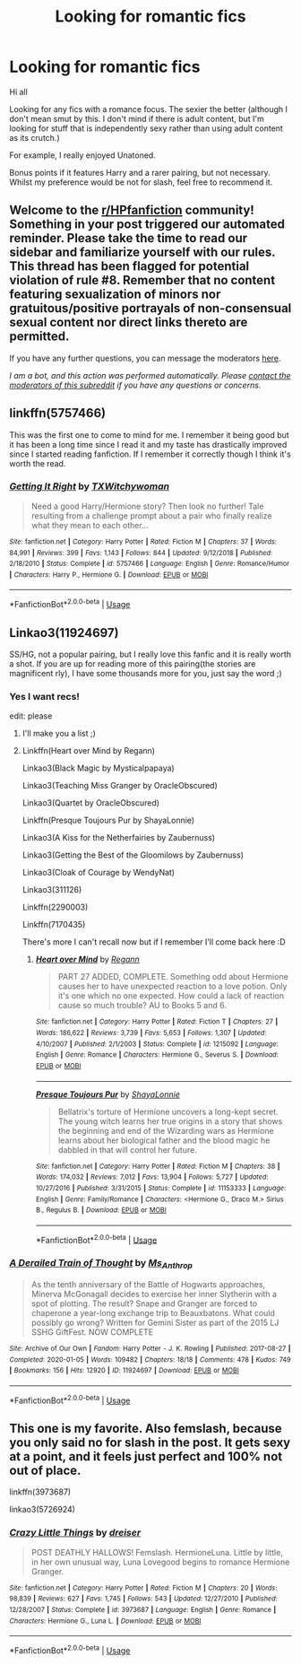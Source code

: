 #+TITLE: Looking for romantic fics

* Looking for romantic fics
:PROPERTIES:
:Author: Smitch863
:Score: 14
:DateUnix: 1588109089.0
:DateShort: 2020-Apr-29
:FlairText: Recommendation
:END:
Hi all

Looking for any fics with a romance focus. The sexier the better (although I don't mean smut by this. I don't mind if there is adult content, but I'm looking for stuff that is independently sexy rather than using adult content as its crutch.)

For example, I really enjoyed Unatoned.

Bonus points if it features Harry and a rarer pairing, but not necessary. Whilst my preference would be not for slash, feel free to recommend it.


** Welcome to the [[/r/HPfanfiction][r/HPfanfiction]] community! Something in your post triggered our automated reminder. Please take the time to read our sidebar and familiarize yourself with our rules. This thread has been flagged for potential violation of rule #8. Remember that no content featuring sexualization of minors nor gratuitous/positive portrayals of non-consensual sexual content nor direct links thereto are permitted.

If you have any further questions, you can message the moderators [[https://www.reddit.com/message/compose?to=%2Fr%2FHPfanfiction][here]].

/I am a bot, and this action was performed automatically. Please [[/message/compose/?to=/r/HPfanfiction][contact the moderators of this subreddit]] if you have any questions or concerns./
:PROPERTIES:
:Author: AutoModerator
:Score: 1
:DateUnix: 1588109090.0
:DateShort: 2020-Apr-29
:END:


** linkffn(5757466)

This was the first one to come to mind for me. I remember it being good but it has been a long time since I read it and my taste has drastically improved since I started reading fanfiction. If I remember it correctly though I think it's worth the read.
:PROPERTIES:
:Author: Butt_Symphony
:Score: 2
:DateUnix: 1588119585.0
:DateShort: 2020-Apr-29
:END:

*** [[https://www.fanfiction.net/s/5757466/1/][*/Getting It Right/*]] by [[https://www.fanfiction.net/u/886564/TXWitchywoman][/TXWitchywoman/]]

#+begin_quote
  Need a good Harry/Hermione story? Then look no further! Tale resulting from a challenge prompt about a pair who finally realize what they mean to each other...
#+end_quote

^{/Site/:} ^{fanfiction.net} ^{*|*} ^{/Category/:} ^{Harry} ^{Potter} ^{*|*} ^{/Rated/:} ^{Fiction} ^{M} ^{*|*} ^{/Chapters/:} ^{37} ^{*|*} ^{/Words/:} ^{84,991} ^{*|*} ^{/Reviews/:} ^{399} ^{*|*} ^{/Favs/:} ^{1,143} ^{*|*} ^{/Follows/:} ^{844} ^{*|*} ^{/Updated/:} ^{9/12/2018} ^{*|*} ^{/Published/:} ^{2/18/2010} ^{*|*} ^{/Status/:} ^{Complete} ^{*|*} ^{/id/:} ^{5757466} ^{*|*} ^{/Language/:} ^{English} ^{*|*} ^{/Genre/:} ^{Romance/Humor} ^{*|*} ^{/Characters/:} ^{Harry} ^{P.,} ^{Hermione} ^{G.} ^{*|*} ^{/Download/:} ^{[[http://www.ff2ebook.com/old/ffn-bot/index.php?id=5757466&source=ff&filetype=epub][EPUB]]} ^{or} ^{[[http://www.ff2ebook.com/old/ffn-bot/index.php?id=5757466&source=ff&filetype=mobi][MOBI]]}

--------------

*FanfictionBot*^{2.0.0-beta} | [[https://github.com/tusing/reddit-ffn-bot/wiki/Usage][Usage]]
:PROPERTIES:
:Author: FanfictionBot
:Score: 2
:DateUnix: 1588119607.0
:DateShort: 2020-Apr-29
:END:


** Linkao3(11924697)

SS/HG, not a popular pairing, but I really love this fanfic and it is really worth a shot. If you are up for reading more of this pairing(the stories are magnificent rly), I have some thousands more for you, just say the word ;)
:PROPERTIES:
:Author: FrogElephant
:Score: 2
:DateUnix: 1588121956.0
:DateShort: 2020-Apr-29
:END:

*** Yes I want recs!

edit: please
:PROPERTIES:
:Author: wanab33
:Score: 2
:DateUnix: 1588131619.0
:DateShort: 2020-Apr-29
:END:

**** I'll make you a list ;)
:PROPERTIES:
:Author: FrogElephant
:Score: 2
:DateUnix: 1588365552.0
:DateShort: 2020-May-02
:END:


**** Linkffn(Heart over Mind by Regann)

Linkao3(Black Magic by Mysticalpapaya)

Linkao3(Teaching Miss Granger by OracleObscured)

Linkao3(Quartet by OracleObscured)

Linkffn(Presque Toujours Pur by ShayaLonnie)

Linkao3(A Kiss for the Netherfairies by Zaubernuss)

Linkao3(Getting the Best of the Gloomilows by Zaubernuss)

Linkao3(Cloak of Courage by WendyNat)

Linkao3(311126)

Linkffn(2290003)

Linkffn(7170435)

There's more I can't recall now but if I remember I'll come back here :D
:PROPERTIES:
:Author: FrogElephant
:Score: 2
:DateUnix: 1588366135.0
:DateShort: 2020-May-02
:END:

***** [[https://www.fanfiction.net/s/1215092/1/][*/Heart over Mind/*]] by [[https://www.fanfiction.net/u/19112/Regann][/Regann/]]

#+begin_quote
  PART 27 ADDED, COMPLETE. Something odd about Hermione causes her to have unexpected reaction to a love potion. Only it's one which no one expected. How could a lack of reaction cause so much trouble? AU to Books 5 and 6.
#+end_quote

^{/Site/:} ^{fanfiction.net} ^{*|*} ^{/Category/:} ^{Harry} ^{Potter} ^{*|*} ^{/Rated/:} ^{Fiction} ^{T} ^{*|*} ^{/Chapters/:} ^{27} ^{*|*} ^{/Words/:} ^{186,622} ^{*|*} ^{/Reviews/:} ^{3,739} ^{*|*} ^{/Favs/:} ^{5,653} ^{*|*} ^{/Follows/:} ^{1,307} ^{*|*} ^{/Updated/:} ^{4/10/2007} ^{*|*} ^{/Published/:} ^{2/1/2003} ^{*|*} ^{/Status/:} ^{Complete} ^{*|*} ^{/id/:} ^{1215092} ^{*|*} ^{/Language/:} ^{English} ^{*|*} ^{/Genre/:} ^{Romance} ^{*|*} ^{/Characters/:} ^{Hermione} ^{G.,} ^{Severus} ^{S.} ^{*|*} ^{/Download/:} ^{[[http://www.ff2ebook.com/old/ffn-bot/index.php?id=1215092&source=ff&filetype=epub][EPUB]]} ^{or} ^{[[http://www.ff2ebook.com/old/ffn-bot/index.php?id=1215092&source=ff&filetype=mobi][MOBI]]}

--------------

[[https://www.fanfiction.net/s/11153333/1/][*/Presque Toujours Pur/*]] by [[https://www.fanfiction.net/u/5869599/ShayaLonnie][/ShayaLonnie/]]

#+begin_quote
  Bellatrix's torture of Hermione uncovers a long-kept secret. The young witch learns her true origins in a story that shows the beginning and end of the Wizarding wars as Hermione learns about her biological father and the blood magic he dabbled in that will control her future.
#+end_quote

^{/Site/:} ^{fanfiction.net} ^{*|*} ^{/Category/:} ^{Harry} ^{Potter} ^{*|*} ^{/Rated/:} ^{Fiction} ^{M} ^{*|*} ^{/Chapters/:} ^{38} ^{*|*} ^{/Words/:} ^{174,032} ^{*|*} ^{/Reviews/:} ^{7,012} ^{*|*} ^{/Favs/:} ^{13,904} ^{*|*} ^{/Follows/:} ^{5,727} ^{*|*} ^{/Updated/:} ^{10/27/2016} ^{*|*} ^{/Published/:} ^{3/31/2015} ^{*|*} ^{/Status/:} ^{Complete} ^{*|*} ^{/id/:} ^{11153333} ^{*|*} ^{/Language/:} ^{English} ^{*|*} ^{/Genre/:} ^{Family/Romance} ^{*|*} ^{/Characters/:} ^{<Hermione} ^{G.,} ^{Draco} ^{M.>} ^{Sirius} ^{B.,} ^{Regulus} ^{B.} ^{*|*} ^{/Download/:} ^{[[http://www.ff2ebook.com/old/ffn-bot/index.php?id=11153333&source=ff&filetype=epub][EPUB]]} ^{or} ^{[[http://www.ff2ebook.com/old/ffn-bot/index.php?id=11153333&source=ff&filetype=mobi][MOBI]]}

--------------

*FanfictionBot*^{2.0.0-beta} | [[https://github.com/tusing/reddit-ffn-bot/wiki/Usage][Usage]]
:PROPERTIES:
:Author: FanfictionBot
:Score: 1
:DateUnix: 1588366397.0
:DateShort: 2020-May-02
:END:


*** [[https://archiveofourown.org/works/11924697][*/A Derailed Train of Thought/*]] by [[https://www.archiveofourown.org/users/Ms_Anthrop/pseuds/Ms_Anthrop][/Ms_Anthrop/]]

#+begin_quote
  As the tenth anniversary of the Battle of Hogwarts approaches, Minerva McGonagall decides to exercise her inner Slytherin with a spot of plotting. The result? Snape and Granger are forced to chaperone a year-long exchange trip to Beauxbatons. What could possibly go wrong? Written for Gemini Sister as part of the 2015 LJ SSHG GiftFest. NOW COMPLETE
#+end_quote

^{/Site/:} ^{Archive} ^{of} ^{Our} ^{Own} ^{*|*} ^{/Fandom/:} ^{Harry} ^{Potter} ^{-} ^{J.} ^{K.} ^{Rowling} ^{*|*} ^{/Published/:} ^{2017-08-27} ^{*|*} ^{/Completed/:} ^{2020-01-05} ^{*|*} ^{/Words/:} ^{109482} ^{*|*} ^{/Chapters/:} ^{18/18} ^{*|*} ^{/Comments/:} ^{478} ^{*|*} ^{/Kudos/:} ^{749} ^{*|*} ^{/Bookmarks/:} ^{156} ^{*|*} ^{/Hits/:} ^{12920} ^{*|*} ^{/ID/:} ^{11924697} ^{*|*} ^{/Download/:} ^{[[https://archiveofourown.org/downloads/11924697/A%20Derailed%20Train%20of.epub?updated_at=1578258255][EPUB]]} ^{or} ^{[[https://archiveofourown.org/downloads/11924697/A%20Derailed%20Train%20of.mobi?updated_at=1578258255][MOBI]]}

--------------

*FanfictionBot*^{2.0.0-beta} | [[https://github.com/tusing/reddit-ffn-bot/wiki/Usage][Usage]]
:PROPERTIES:
:Author: FanfictionBot
:Score: 1
:DateUnix: 1588122011.0
:DateShort: 2020-Apr-29
:END:


** This one is my favorite. Also femslash, because you only said no for slash in the post. It gets sexy at a point, and it feels just perfect and 100% not out of place.

linkffn(3973687)

linkao3(5726924)
:PROPERTIES:
:Author: ToValhallaHUN
:Score: 2
:DateUnix: 1588123450.0
:DateShort: 2020-Apr-29
:END:

*** [[https://www.fanfiction.net/s/3973687/1/][*/Crazy Little Things/*]] by [[https://www.fanfiction.net/u/128165/dreiser][/dreiser/]]

#+begin_quote
  POST DEATHLY HALLOWS! Femslash. HermioneLuna. Little by little, in her own unusual way, Luna Lovegood begins to romance Hermione Granger.
#+end_quote

^{/Site/:} ^{fanfiction.net} ^{*|*} ^{/Category/:} ^{Harry} ^{Potter} ^{*|*} ^{/Rated/:} ^{Fiction} ^{M} ^{*|*} ^{/Chapters/:} ^{20} ^{*|*} ^{/Words/:} ^{98,839} ^{*|*} ^{/Reviews/:} ^{627} ^{*|*} ^{/Favs/:} ^{1,745} ^{*|*} ^{/Follows/:} ^{543} ^{*|*} ^{/Updated/:} ^{12/27/2010} ^{*|*} ^{/Published/:} ^{12/28/2007} ^{*|*} ^{/Status/:} ^{Complete} ^{*|*} ^{/id/:} ^{3973687} ^{*|*} ^{/Language/:} ^{English} ^{*|*} ^{/Genre/:} ^{Romance} ^{*|*} ^{/Characters/:} ^{Hermione} ^{G.,} ^{Luna} ^{L.} ^{*|*} ^{/Download/:} ^{[[http://www.ff2ebook.com/old/ffn-bot/index.php?id=3973687&source=ff&filetype=epub][EPUB]]} ^{or} ^{[[http://www.ff2ebook.com/old/ffn-bot/index.php?id=3973687&source=ff&filetype=mobi][MOBI]]}

--------------

*FanfictionBot*^{2.0.0-beta} | [[https://github.com/tusing/reddit-ffn-bot/wiki/Usage][Usage]]
:PROPERTIES:
:Author: FanfictionBot
:Score: 3
:DateUnix: 1588123461.0
:DateShort: 2020-Apr-29
:END:
